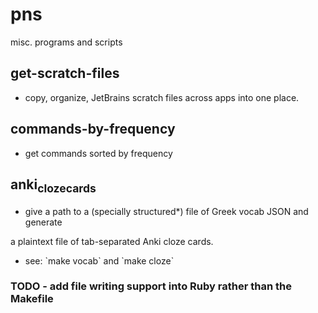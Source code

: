* pns
misc. programs and scripts

** get-scratch-files
- copy, organize, JetBrains scratch files across apps into one place.

** commands-by-frequency
- get commands sorted by frequency

** anki_cloze_cards
- give a path to a (specially structured*) file of Greek vocab JSON and generate
a plaintext file of tab-separated Anki cloze cards.
- see: `make vocab` and `make cloze`
*** TODO - add file writing support into Ruby rather than the Makefile